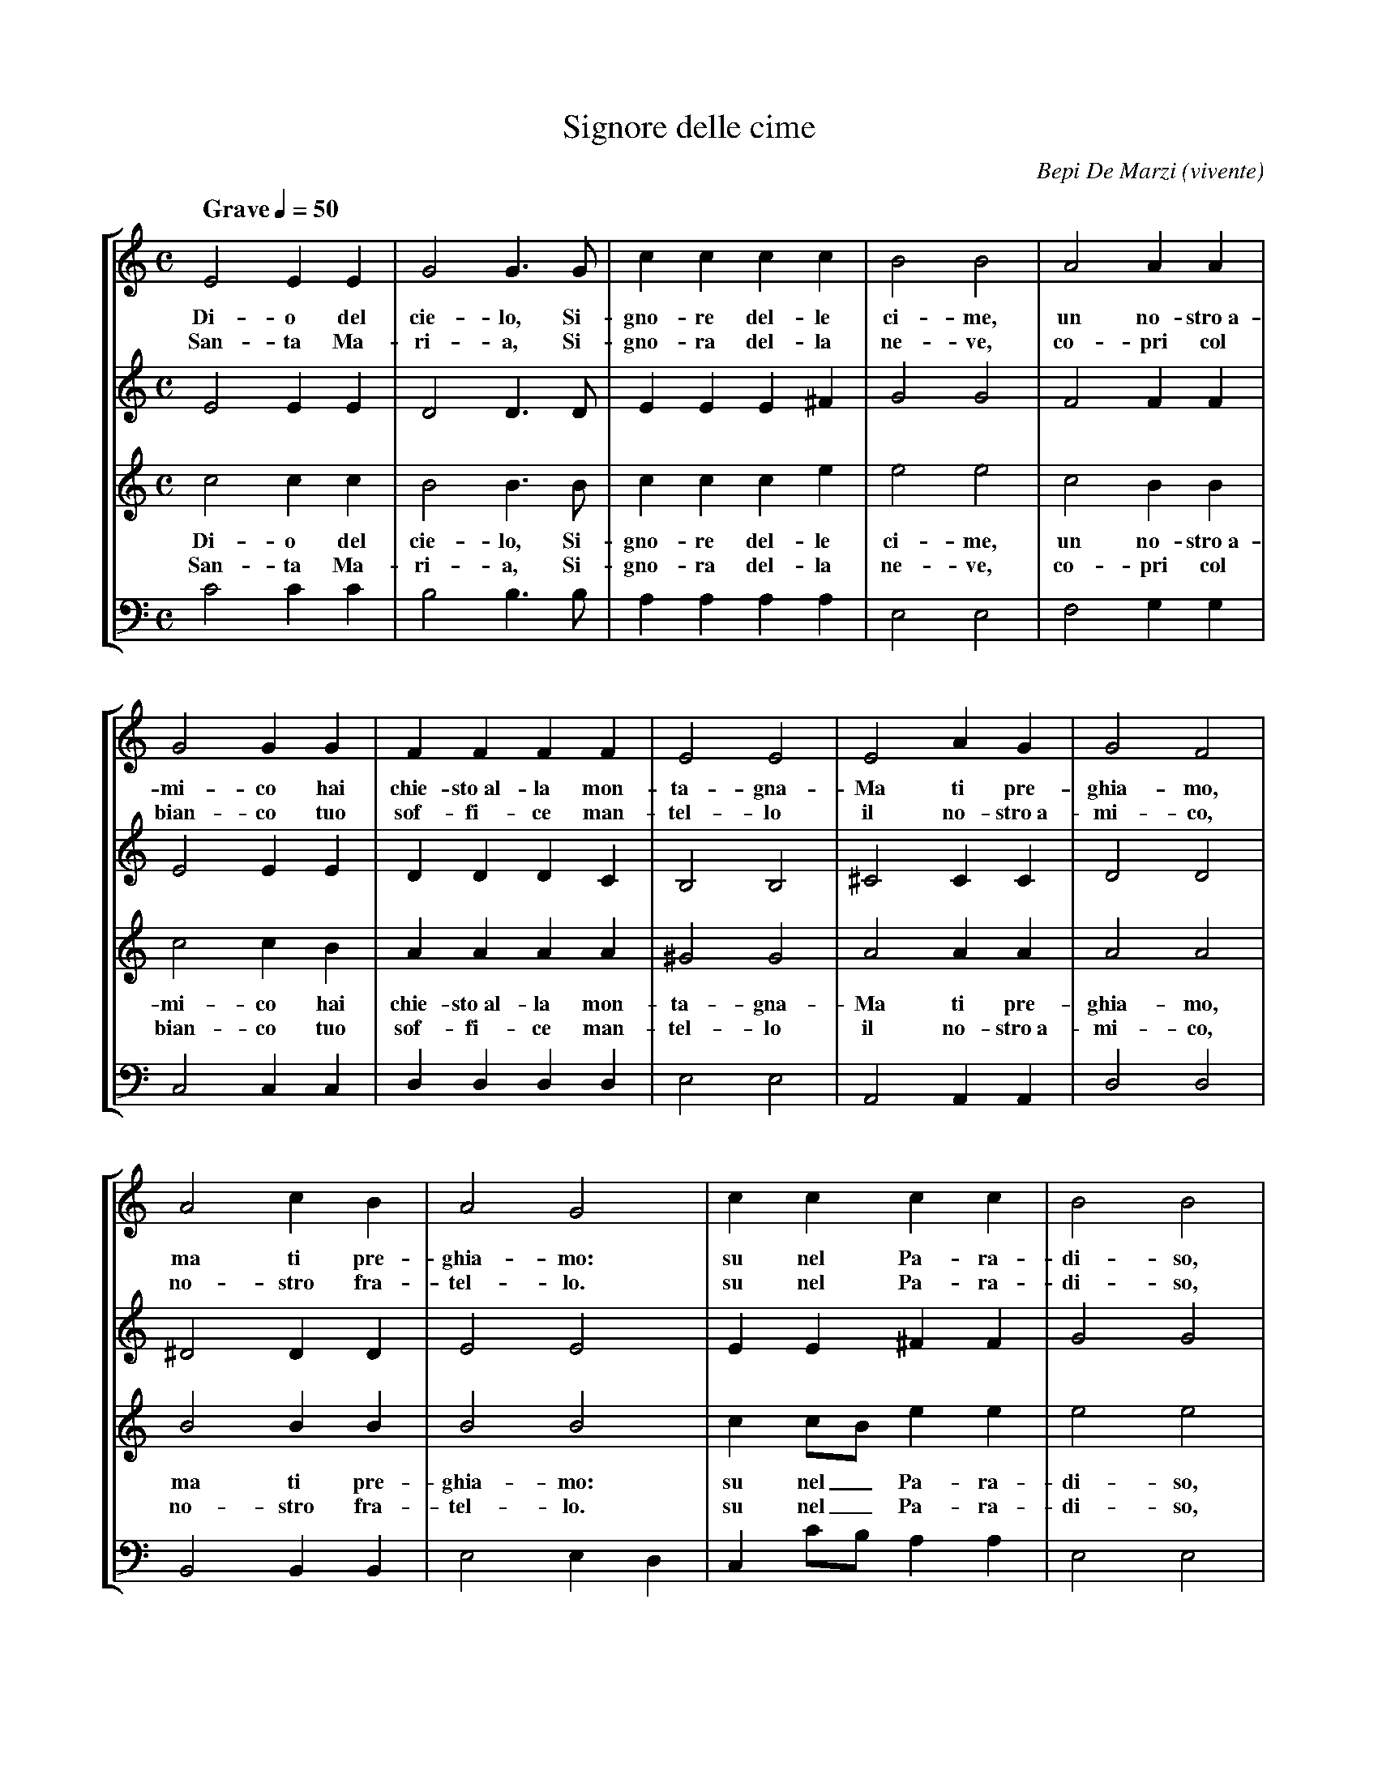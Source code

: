 X: 1
T: Signore delle cime
C: Bepi De Marzi (vivente)
M: C
L: 1/4
S: aar09@dial.pipex.com (Phil Taylor) abcusers 2003-2-24
A: Northern Italy
I: This is a funeral hymn, typically sung when somebody
I: dies in mountain accident (not only is such tragic
I: occasions though). It's very popular in northern Italy,
I: especially in Alpine regions (Veneto, Trentino, Lombardia).
%
N: English translation of the lyrics:
N: 1. O God of the heavens, Lord of the summits, you claimed
N: our friend from the mountain.
N:   (Refrain:) But we pray you, we pray you: high in Heaven,
N:   high in Heaven, let him go onto your mountains.
N: 2. Holy Mary, Lady of the snow, cover our friend, our brother,
N: with your white and soft mantle. (Ref.)
Q: "Grave" 1/4=50
%%staves [1 2 3 4]
V: 1 clef=treble
V: 2 clef=treble
V: 3 clef=treble   T=-12
V: 4 clef=bass m=d T=-24
K:C
[V: 1] E2EE|G2G>G|cccc |B2B2|A2AA|
w:     Di-o del cie-lo, Si-gno-re del-le ci-me, un no-stro~a-
w:     San-ta Ma-ri-a, Si-gno-ra del-la ne-ve, co-pri col
[V: 2] E2EE|D2D>D|EEE^F|G2G2|F2FF|
[V: 3] c2cc|B2B>B|ccce |e2e2|c2BB|
w:     Di-o del cie-lo, Si-gno-re del-le ci-me, un no-stro~a-
w:     San-ta Ma-ri-a, Si-gno-ra del-la ne-ve, co-pri col
[V: 4]  c'2c'c'|b2b>b|aaaa |e2e2|f2gg|
%
[V: 1] G2GG|FFFF|E2E2  |E2AG |G2F2|
w:     mi-co hai chie-sto~al-la mon-ta-gna- Ma ti pre-ghia-mo,
w:     bian-co tuo sof-fi-ce man-tel-lo il no-stro~a-mi-co,
[V: 2] E2EE|DDDC|B,2B,2|^C2CC|D2D2|
[V: 3] c2cB|AAAA|^G2G2 |A2AA |A2A2|
w:     mi-co hai chie-sto~al-la mon-ta-gna- Ma ti pre-ghia-mo,
w:     bian-co tuo sof-fi-ce man-tel-lo il no-stro~a-mi-co,
[V: 4] c2cc|dddd|e2e2  |A2AA |d2d2|
%
[V: 1] A2cB |A2G2|cccc      |B2B2|
w:     ma ti pre-ghia-mo: su nel Pa-ra-di-so,
w:     no-stro fra-tel-lo. su nel Pa-ra-di-so,
[V: 2] ^D2DD|E2E2|EE^FF     |G2G2|
[V: 3] B2BB |B2B2|c c/B/ ee |e2e2|
w:     ma ti pre-ghia-mo: su nel_ Pa-ra-di-so,
w:     no-stro fra-tel-lo. su nel_ Pa-ra-di-so,
[V: 4] B2BB |e2ed|c c'/b/ aa|e2e2|
%
[V: 1] AAAA|G2G2|A2AA|^G2A2 |
w:     su nel Pa-ra-di-so la-scia-lo~an-da-re
[V: 2] FFDD|E2E2|FEDD|E2E2  |
[V: 3] ccBB|c2c2|c2BA|(Be)c2|
w:     su nel Pa-ra-di-so la-scia-lo~an-da_re
[V: 4] ffgg|c2c2|f2ff|e2a2  |
%
[V: 1] AAGc|(c2B2)|c4-     | Hc2z2     :|
w:     per le tue mon-ta_gne. *
[V: 2] FFFE|F4    |E4-     | HE2z2     :|
[V: 3] ecBc|d4    |c4-     | Hc2z2     :|
w:     per le tue mon-ta-gne. *
[V: 4] ffgg|g4    |[c4-g4-]| H[c2g2]z2  :|

